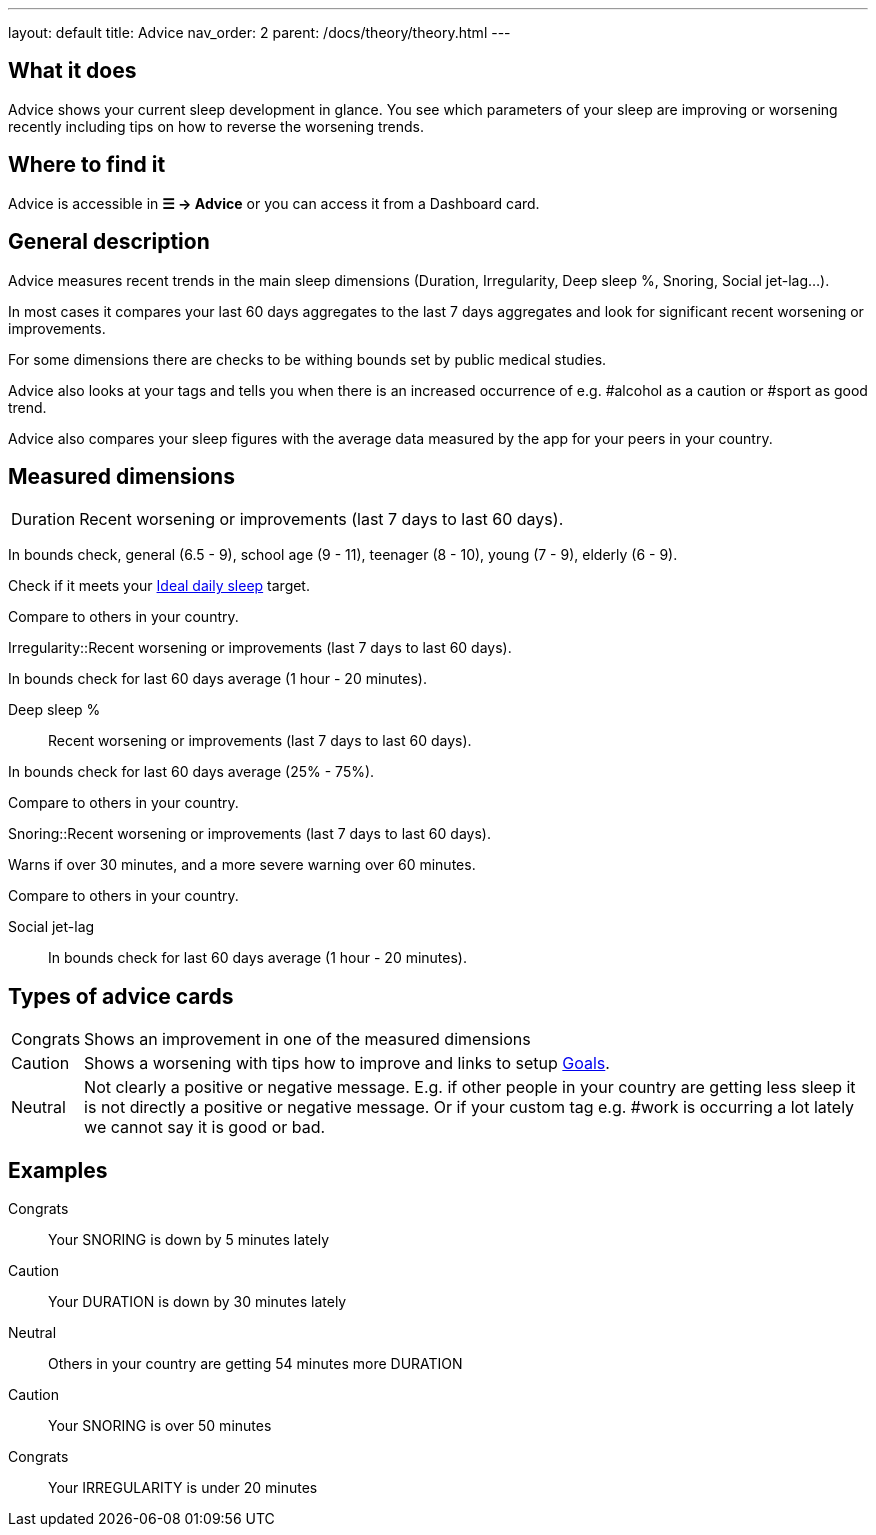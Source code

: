 ---
layout: default
title: Advice
nav_order: 2
parent: /docs/theory/theory.html
---

:toc:


== What it does

Advice shows your current sleep development in glance. You see which parameters of your sleep are improving or worsening recently including tips on how to reverse the worsening trends.

== Where to find it

Advice is accessible in *☰ -> Advice* or you can access it from a Dashboard card.

== General description

Advice measures recent trends in the main sleep dimensions (Duration, Irregularity, Deep sleep %, Snoring, Social jet-lag...).

In most cases it compares your last 60 days aggregates to the last 7 days aggregates and look for significant recent worsening or improvements.

For some dimensions there are checks to be withing bounds set by public medical studies.

Advice also looks at your tags and tells you when there is an increased occurrence of e.g. #alcohol as a caution or #sport as good trend.

Advice also compares your sleep figures with the average data measured by the app for your peers in your country.

== Measured dimensions

[horizontal]
Duration:: Recent worsening or improvements (last 7 days to last 60 days).

In bounds check, general (6.5 - 9), school age (9 - 11), teenager (8 - 10), young (7 - 9), elderly (6 - 9).

Check if it meets your link:/docs/ideal_daily_sleep.html[Ideal daily sleep] target.

Compare to others in your country.

Irregularity::Recent worsening or improvements (last 7 days to last 60 days).

In bounds check for last 60 days average (1 hour - 20 minutes).

Deep sleep %:: Recent worsening or improvements (last 7 days to last 60 days).

In bounds check for last 60 days average (25% - 75%).

Compare to others in your country.

Snoring::Recent worsening or improvements (last 7 days to last 60 days).

Warns if over 30 minutes, and a more severe warning over 60 minutes.

Compare to others in your country.

Social jet-lag:: In bounds check for last 60 days average (1 hour - 20 minutes).


== Types of advice cards

[horizontal]
Congrats:: Shows an improvement in one of the measured dimensions
Caution:: Shows a worsening with tips how to improve and links to setup link:/docs/sleep_advanced/goals.html[Goals].
Neutral:: Not clearly a positive or negative message. E.g. if other people in your country are getting less sleep it is not directly a positive or negative message. Or if your custom tag e.g. #work is occurring a lot lately we cannot say it is good or bad.


== Examples

Congrats:: Your SNORING is down by 5 minutes lately
Caution:: Your DURATION is down by 30 minutes lately
Neutral:: Others in your country are getting 54 minutes more DURATION
Caution:: Your SNORING is over 50 minutes
Congrats:: Your IRREGULARITY is under 20 minutes
